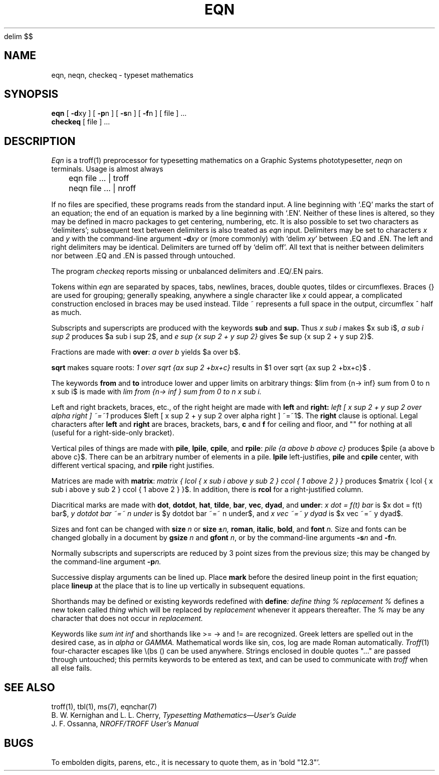 .\" UNIX V7 source code: see /COPYRIGHT or www.tuhs.org for details.
.EQ
delim $$
.EN
.TH EQN 1 2/22/74
.SH NAME
eqn, neqn, checkeq  \-  typeset mathematics
.SH SYNOPSIS
.B eqn
[
.BR \-d xy
] [
.BR \-p n
] [
.BR \-s n
] [
.BR \-f n
] 
[ file ] ...
.br
.B checkeq
[ file ] ...
.SH DESCRIPTION
.I Eqn
is a
troff(1)
preprocessor
for typesetting mathematics
on a Graphic Systems phototypesetter,
.I neqn
on terminals.
Usage is almost always
.PP
	eqn file ... | troff
.br
	neqn file ... | nroff
.PP
If no files are specified, 
these programs
reads from the standard input.
A line beginning with `.EQ' marks the start of an equation;
the end of an equation
is marked by a line beginning with `.EN'.
Neither of these lines is altered,
so they may be defined in macro packages
to get
centering, numbering, etc.
It is also possible to set two characters as `delimiters';
subsequent text between delimiters is also treated as
.ul
eqn
input.
Delimiters may be set to characters
.I x
and
.I y
with the command-line argument
.BI \-d xy
or (more commonly) with
`delim
.IR xy '
between .EQ and .EN.
The left and right delimiters may be identical.
Delimiters are turned off by `delim off'.
All text that is neither between delimiters nor between .EQ and .EN
is passed through untouched.
.PP
The program
.I checkeq
reports missing or unbalanced delimiters and .EQ/.EN pairs.
.PP
Tokens within
.I eqn
are separated by
spaces, tabs, newlines, braces, double quotes,
tildes or circumflexes.
Braces {} are used for grouping;
generally speaking,
anywhere a single character like
.I x
could appear, a complicated construction
enclosed in braces may be used instead.
Tilde ~ represents a full space in the output,
circumflex ^ half as much.
.PP
.vs 13p
Subscripts and superscripts are produced with the keywords
.B sub
and
.B sup.
Thus
.I "x sub i" 
makes
$x sub i$, 
.I "a sub i sup 2"
produces
$a sub i sup 2$,
and
.I "e sup {x sup 2 + y sup 2}"
gives
$e sup {x sup 2 + y sup 2}$.
.PP
Fractions are made with
.BR over :
.I "a over b"
yields $a over b$.
.PP
.B sqrt
makes square roots:
.I "1 over sqrt {ax sup 2 +bx+c}"
results in
$1 over sqrt {ax sup 2 +bx+c}$ .
.PP
The keywords
.B from
and
.B to
introduce lower and upper
limits on arbitrary things:
$lim from {n-> inf} sum from 0 to n x sub i$
is made with
.I "lim from {n\-> inf } sum from 0 to n x sub i."
.PP
Left and right brackets, braces, etc., of the right height are made with
.B left
and
.B right:
.I "left [ x sup 2 + y sup 2 over alpha right ] ~=~1"
produces
$left [ x sup 2 + y sup 2 over alpha right ] ~=~1$.
The
.B right
clause is optional.
Legal characters after 
.B left
and
.B right
are braces, brackets, bars,
.B c
and
.B f
for ceiling and floor,
and "" for nothing at all (useful for a right-side-only bracket).
.PP
Vertical piles of things are made with 
.BR pile ,
.BR lpile ,
.BR cpile ,
and
.BR rpile :
.I "pile {a above b above c}"
produces
$pile {a above b above c}$.
There can be an arbitrary number of elements in a pile.
.B lpile
left-justifies,
.B pile
and
.B cpile
center, with different vertical spacing,
and 
.B rpile
right justifies.
.PP
Matrices are made with
.BR matrix :
.I "matrix { lcol { x sub i above y sub 2 } ccol { 1 above 2 } }"
produces
$matrix { lcol { x sub i above y sub 2 } ccol { 1 above 2 } }$.
In addition, there is
.B rcol
for a right-justified column.
.PP
.vs 12p
Diacritical marks are made with
.BR dot ,
.BR dotdot ,
.BR hat ,
.BR tilde ,
.BR bar ,
.BR vec ,
.BR dyad ,
and
.BR under :
.I "x dot = f(t) bar"
is
$x dot = f(t) bar$,
.I "y dotdot bar ~=~ n under"
is
$y dotdot bar ~=~ n under$,
and
.I "x vec ~=~ y dyad"
is
$x vec ~=~ y dyad$.
.PP
Sizes and font can be changed with
.B size
.I n
or
.B size
.BI \(+- n,
.BR roman ,
.BR italic ,
.BR bold ,
and
.BR font
.I n.
Size and fonts can be changed globally in a document by
.B gsize
.I n
and
.B gfont
.IR n ,
or by the command-line arguments
.BI \-s n
and
.BI \-f n.
.PP
Normally subscripts and superscripts are reduced by
3 point sizes from the previous size;
this may be changed by the command-line argument
.BI \-p n.
.PP
Successive display arguments can be lined up.
Place
.B mark
before the desired lineup point in the first equation;
place
.B lineup
at the place that is to line up vertically in subsequent equations.
.PP
Shorthands may be defined
or existing keywords redefined with
.BI define :
.I "define thing % replacement %"
defines a new token called
.I thing
which will be replaced by
.I replacement
whenever it appears thereafter.
The 
.I %
may be any character that does not occur in
.I replacement.
.PP
Keywords like 
.I sum
.EQ
( sum )
.EN
.I int
.EQ
( int )
.EN
.I inf
.EQ
( inf )
.EN
and shorthands like
>=
.EQ
(>=)
.EN
\->
.EQ
(->),
.EN
and
!=
.EQ
( != )
.EN
are recognized.
Greek letters are spelled out in the desired case, as in
.I alpha
or
.I GAMMA.
Mathematical words like sin, cos, log are made Roman automatically.
.IR Troff (1)
four-character escapes like \e(bs (\(bs)
can be used anywhere.
Strings enclosed in double quotes "..."
are passed through untouched;
this permits keywords to be entered as text,
and can be used to communicate
with 
.I troff
when all else fails.
.SH "SEE ALSO"
.PP
troff(1), tbl(1), ms(7), eqnchar(7)
.br
B. W. Kernighan and L. L. Cherry,
.ul
Typesetting Mathematics\(emUser's Guide
.br
J. F. Ossanna,
.ul
NROFF/TROFF User's Manual
.SH BUGS
.PP
To embolden digits, parens, etc.,
it is necessary to quote them,
as in `bold "12.3"'.
